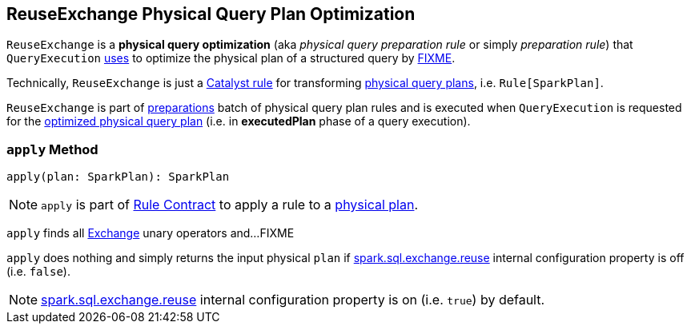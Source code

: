 == [[ReuseExchange]] ReuseExchange Physical Query Plan Optimization

`ReuseExchange` is a *physical query optimization* (aka _physical query preparation rule_ or simply _preparation rule_) that `QueryExecution` link:spark-sql-QueryExecution.adoc#preparations[uses] to optimize the physical plan of a structured query by <<apply, FIXME>>.

Technically, `ReuseExchange` is just a link:spark-sql-catalyst-Rule.adoc[Catalyst rule] for transforming link:spark-sql-SparkPlan.adoc[physical query plans], i.e. `Rule[SparkPlan]`.

`ReuseExchange` is part of link:spark-sql-QueryExecution.adoc#preparations[preparations] batch of physical query plan rules and is executed when `QueryExecution` is requested for the link:spark-sql-QueryExecution.adoc#executedPlan[optimized physical query plan] (i.e. in *executedPlan* phase of a query execution).

=== [[apply]] `apply` Method

[source, scala]
----
apply(plan: SparkPlan): SparkPlan
----

NOTE: `apply` is part of link:spark-sql-catalyst-Rule.adoc#apply[Rule Contract] to apply a rule to a link:spark-sql-SparkPlan.adoc[physical plan].

`apply` finds all link:spark-sql-SparkPlan-Exchange.adoc[Exchange] unary operators and...FIXME

`apply` does nothing and simply returns the input physical `plan` if link:spark-sql-properties.adoc#spark.sql.exchange.reuse[spark.sql.exchange.reuse] internal configuration property is off (i.e. `false`).

NOTE: link:spark-sql-properties.adoc#spark.sql.exchange.reuse[spark.sql.exchange.reuse] internal configuration property is on (i.e. `true`) by default.
